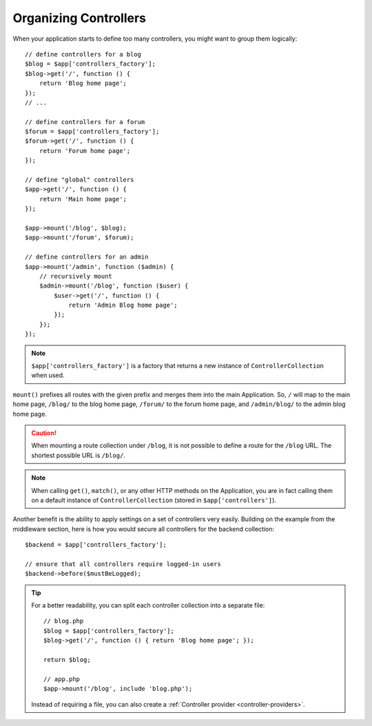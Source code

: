 Organizing Controllers
======================

When your application starts to define too many controllers, you might want to
group them logically::

    // define controllers for a blog
    $blog = $app['controllers_factory'];
    $blog->get('/', function () {
        return 'Blog home page';
    });
    // ...

    // define controllers for a forum
    $forum = $app['controllers_factory'];
    $forum->get('/', function () {
        return 'Forum home page';
    });

    // define "global" controllers
    $app->get('/', function () {
        return 'Main home page';
    });

    $app->mount('/blog', $blog);
    $app->mount('/forum', $forum);

    // define controllers for an admin
    $app->mount('/admin', function ($admin) {
        // recursively mount
        $admin->mount('/blog', function ($user) {
            $user->get('/', function () {
                return 'Admin Blog home page';
            });
        });
    });

.. note::

    ``$app['controllers_factory']`` is a factory that returns a new instance
    of ``ControllerCollection`` when used.

``mount()`` prefixes all routes with the given prefix and merges them into the
main Application. So, ``/`` will map to the main home page, ``/blog/`` to the
blog home page, ``/forum/`` to the forum home page, and ``/admin/blog/`` to the
admin blog home page.

.. caution::

    When mounting a route collection under ``/blog``, it is not possible to
    define a route for the ``/blog`` URL. The shortest possible URL is
    ``/blog/``.

.. note::

    When calling ``get()``, ``match()``, or any other HTTP methods on the
    Application, you are in fact calling them on a default instance of
    ``ControllerCollection`` (stored in ``$app['controllers']``).

Another benefit is the ability to apply settings on a set of controllers very
easily. Building on the example from the middleware section, here is how you
would secure all controllers for the backend collection::

    $backend = $app['controllers_factory'];

    // ensure that all controllers require logged-in users
    $backend->before($mustBeLogged);

.. tip::

    For a better readability, you can split each controller collection into a
    separate file::

        // blog.php
        $blog = $app['controllers_factory'];
        $blog->get('/', function () { return 'Blog home page'; });

        return $blog;

        // app.php
        $app->mount('/blog', include 'blog.php');

    Instead of requiring a file, you can also create a :ref:`Controller
    provider <controller-providers>`.
